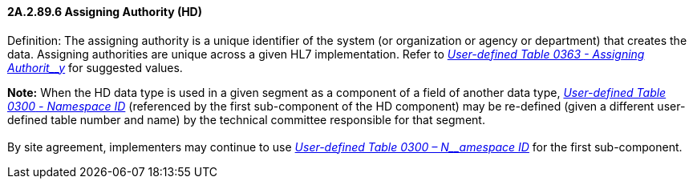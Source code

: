 ==== 2A.2.89.6 Assigning Authority (HD)

Definition: The assigning authority is a unique identifier of the system (or organization or agency or department) that creates the data. Assigning authorities are unique across a given HL7 implementation. Refer to file:///E:\V2\v2.9%20final%20Nov%20from%20Frank\V29_CH02C_Tables.docx#HL70363[_User-defined Table 0363 - Assigning_ _Authorit__y_] for suggested values.

*Note:* When the HD data type is used in a given segment as a component of a field of another data type, file:///E:\V2\v2.9%20final%20Nov%20from%20Frank\V29_CH02C_Tables.docx#HL70300[_User-defined Table 0300_ _- Namespace ID_] (referenced by the first sub-component of the HD component) may be re-defined (given a different user-defined table number and name) by the technical committee responsible for that segment. +
 +
By site agreement, implementers may continue to use file:///E:\V2\v2.9%20final%20Nov%20from%20Frank\V29_CH02C_Tables.docx#HL70300[_User-defined Table 0300 – N__amespace ID_] for the first sub-component.

